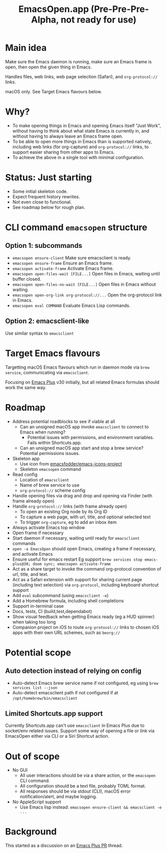 #+title: EmacsOpen.app (Pre-Pre-Pre-Alpha, not ready for use)
* Main idea
Make sure the Emacs daemon is running, make sure an Emacs frame is open, then open the given thing in Emacs.

Handles files, web links, web page selection (Safari), and =org-protocol://= links.

macOS only. See Target Emacs flavours below.
* Why?
- To make opening things in Emacs and opening Emacs itself "Just Work", without having to think about what state Emacs is currently in, and without having to always leave an Emacs frame open.
- To be able to open more things in Emacs than is supported natively, including web links (for org-capture) and =org-protocol://= links, to support easier sharing from other apps to Emacs.
- To achieve the above in a single tool with minimal configuration.
* Status: Just starting
- Some initial skeleton code.
- Expect frequent history rewrites.
- Not even close to functional.
- See roadmap below for rough plan.
* CLI command =emacsopen= structure
** Option 1: subcommands
- =emacsopen ensure-client= Make sure emacsclient is ready.
- =emacsopen ensure-frame= Ensure an Emacs frame.
- =emacsopen activate-frame= Activate Emacs frame.
- =emacsopen open-files-wait [FILE...]=  Open files in Emacs, waiting until buffer closed.
- =emacsopen open-files-no-wait [FILE...]=  Open files in Emacs without waiting.
- =emacsopen open-org-link org-protocol://...= Open the org-protocol link in Emacs.
- =emacsopen eval COMMAND= Evaluate Emacs Lisp commands.
** Option 2: emacsclient-like
Use similar syntax to =emacsclient=
* Target Emacs flavours
Targetting macOS Emacs flavours which run in daemon mode via =brew service=, communicating via =emacsclient=.

Focusing on [[https://github.com/d12frosted/homebrew-emacs-plus][Emacs Plus]] v30 initially, but all related Emacs formulas should work the same way.
* Roadmap
- Address potential roadblocks to see if viable at all
  - Can an unsigned macOS app invoke =emacsclient= to connect to Emacs when running?
    - Potential issues with permissions, and environment variables. Fails within Shortcuts.app.
  - Can an unsigned macOS app start and stop a brew service? Potential permissions issues.
- Skeleton app
  - Use icon from [[https://github.com/emacsfodder/emacs-icons-project][emacsfodder/emacs-icons-project]]
  - Skeleton =emacsopen= command
- Read config
  - Location of =emacsclient=
  - Name of brew service to use
  - =org-protocol://= scheme config
- Handle opening files via drag and drop and opening via Finder (with frame already open)
- Handle =org-protocol://= links (with frame already open)
  - To open an existing Org node by its Org ID
  - To capture a web page, with url, title, and optional selected text
  - To trigger =org-capture=, eg to add an inbox item
- Always activate Emacs top window
- Open frame if necessary
- Start daemon if necessary, waiting until ready for =emacsclient= commands
- =open -a EmacsOpen= should open Emacs, creating a frame if necessary, and activate Emacs
- Ensure useful for emacs restart
  Eg support ~brew services stop emacs-plus@30; doom sync; emacsopen activate-frame~
- Act as a share target to invoke the command org-protocol convention of url, title, and text.
- Act as a Safari extension with support for sharing current page (including text selection) via =org-protocol=, including keyboard shortcut support
- Add =eval= subcommand (using =emacsclient -e=)
- Add a Homebrew formula, including shell completions
- Support in-terminal case
- Docs, tests, CI (build,test,dependabot)
- Show visual feedback when getting Emacs ready (eg a HUD spinner) when taking too long
- Companion project on iOS to route =org-protocol://= links to chosen iOS apps with their own URL schemes, such as =beorg://=
* Potential scope
** Auto detection instead of relying on config
- Auto-detect Emacs brew service name if not configured, eg using ~brew services list --json~
- Auto-detect emacsclient path if not configured if at =/opt/homebrew/bin/emacsclient=
** Limited Shortcuts.app support
Currently Shortcuts.app can't use =emacsclient= in Emacs Plus due to socket/env related issues.
Support some way of opening a file or link via EmacsOpen either via CLI or a Siri Shortcut action.
* Out of scope
- No GUI
  - All user interactions should be via a share action, or the =emacsopen= CLI command.
  - All configuration should be a text file, probably TOML format.
  - All responses should be via stdout (CLI), macOS error notification/alert, and maybe logging.
- No AppleScript support
  - Use Emacs lisp instead: ~emacsopen ensure-client && emacsclient -e ...~
* Background
This started as a discussion on an [[https://github.com/d12frosted/homebrew-emacs-plus/pull/783][Emacs Plus PR]] thread.
